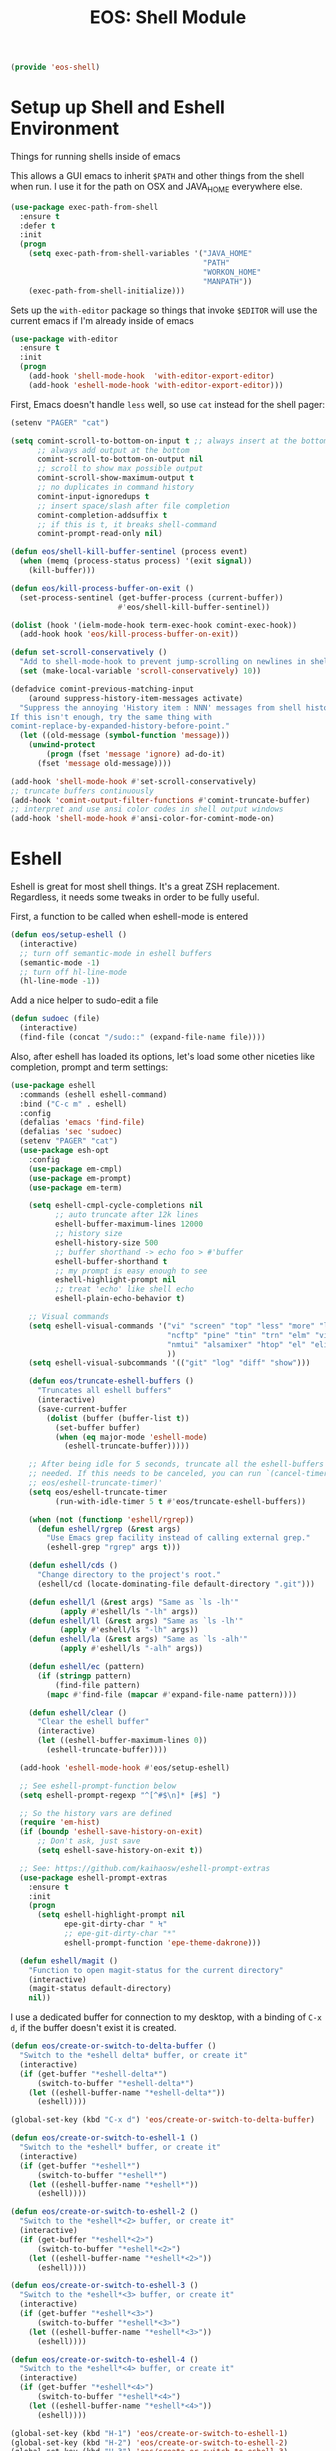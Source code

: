 #+TITLE: EOS: Shell Module
#+PROPERTY: header-args:emacs-lisp :tangle yes
#+PROPERTY: header-args:sh :eval no

#+BEGIN_SRC emacs-lisp
(provide 'eos-shell)
#+END_SRC

* Setup up Shell and Eshell Environment
Things for running shells inside of emacs

This allows a GUI emacs to inherit =$PATH= and other things from the shell when
run. I use it for the path on OSX and JAVA_HOME everywhere else.

#+BEGIN_SRC emacs-lisp
(use-package exec-path-from-shell
  :ensure t
  :defer t
  :init
  (progn
    (setq exec-path-from-shell-variables '("JAVA_HOME"
                                           "PATH"
                                           "WORKON_HOME"
                                           "MANPATH"))
    (exec-path-from-shell-initialize)))
#+END_SRC

Sets up the =with-editor= package so things that invoke =$EDITOR= will use the
current emacs if I'm already inside of emacs

#+BEGIN_SRC emacs-lisp
(use-package with-editor
  :ensure t
  :init
  (progn
    (add-hook 'shell-mode-hook  'with-editor-export-editor)
    (add-hook 'eshell-mode-hook 'with-editor-export-editor)))
#+END_SRC


First, Emacs doesn't handle =less= well, so use =cat= instead for the shell
pager:

#+BEGIN_SRC emacs-lisp
(setenv "PAGER" "cat")
#+END_SRC

#+BEGIN_SRC emacs-lisp
(setq comint-scroll-to-bottom-on-input t ;; always insert at the bottom
      ;; always add output at the bottom
      comint-scroll-to-bottom-on-output nil
      ;; scroll to show max possible output
      comint-scroll-show-maximum-output t
      ;; no duplicates in command history
      comint-input-ignoredups t
      ;; insert space/slash after file completion
      comint-completion-addsuffix t
      ;; if this is t, it breaks shell-command
      comint-prompt-read-only nil)

(defun eos/shell-kill-buffer-sentinel (process event)
  (when (memq (process-status process) '(exit signal))
    (kill-buffer)))

(defun eos/kill-process-buffer-on-exit ()
  (set-process-sentinel (get-buffer-process (current-buffer))
                        #'eos/shell-kill-buffer-sentinel))

(dolist (hook '(ielm-mode-hook term-exec-hook comint-exec-hook))
  (add-hook hook 'eos/kill-process-buffer-on-exit))

(defun set-scroll-conservatively ()
  "Add to shell-mode-hook to prevent jump-scrolling on newlines in shell buffers."
  (set (make-local-variable 'scroll-conservatively) 10))

(defadvice comint-previous-matching-input
    (around suppress-history-item-messages activate)
  "Suppress the annoying 'History item : NNN' messages from shell history isearch.
If this isn't enough, try the same thing with
comint-replace-by-expanded-history-before-point."
  (let ((old-message (symbol-function 'message)))
    (unwind-protect
        (progn (fset 'message 'ignore) ad-do-it)
      (fset 'message old-message))))

(add-hook 'shell-mode-hook #'set-scroll-conservatively)
;; truncate buffers continuously
(add-hook 'comint-output-filter-functions #'comint-truncate-buffer)
;; interpret and use ansi color codes in shell output windows
(add-hook 'shell-mode-hook #'ansi-color-for-comint-mode-on)
#+END_SRC

* Eshell
Eshell is great for most shell things. It's a great ZSH replacement. Regardless,
it needs some tweaks in order to be fully useful.

First, a function to be called when eshell-mode is entered

#+BEGIN_SRC emacs-lisp
(defun eos/setup-eshell ()
  (interactive)
  ;; turn off semantic-mode in eshell buffers
  (semantic-mode -1)
  ;; turn off hl-line-mode
  (hl-line-mode -1))
#+END_SRC

Add a nice helper to sudo-edit a file

#+BEGIN_SRC emacs-lisp
(defun sudoec (file)
  (interactive)
  (find-file (concat "/sudo::" (expand-file-name file))))
#+END_SRC

Also, after eshell has loaded its options, let's load some other niceties like
completion, prompt and term settings:

#+BEGIN_SRC emacs-lisp
(use-package eshell
  :commands (eshell eshell-command)
  :bind ("C-c m" . eshell)
  :config
  (defalias 'emacs 'find-file)
  (defalias 'sec 'sudoec)
  (setenv "PAGER" "cat")
  (use-package esh-opt
    :config
    (use-package em-cmpl)
    (use-package em-prompt)
    (use-package em-term)

    (setq eshell-cmpl-cycle-completions nil
          ;; auto truncate after 12k lines
          eshell-buffer-maximum-lines 12000
          ;; history size
          eshell-history-size 500
          ;; buffer shorthand -> echo foo > #'buffer
          eshell-buffer-shorthand t
          ;; my prompt is easy enough to see
          eshell-highlight-prompt nil
          ;; treat 'echo' like shell echo
          eshell-plain-echo-behavior t)

    ;; Visual commands
    (setq eshell-visual-commands '("vi" "screen" "top" "less" "more" "lynx"
                                   "ncftp" "pine" "tin" "trn" "elm" "vim"
                                   "nmtui" "alsamixer" "htop" "el" "elinks"
                                   ))
    (setq eshell-visual-subcommands '(("git" "log" "diff" "show")))

    (defun eos/truncate-eshell-buffers ()
      "Truncates all eshell buffers"
      (interactive)
      (save-current-buffer
        (dolist (buffer (buffer-list t))
          (set-buffer buffer)
          (when (eq major-mode 'eshell-mode)
            (eshell-truncate-buffer)))))

    ;; After being idle for 5 seconds, truncate all the eshell-buffers if
    ;; needed. If this needs to be canceled, you can run `(cancel-timer
    ;; eos/eshell-truncate-timer)'
    (setq eos/eshell-truncate-timer
          (run-with-idle-timer 5 t #'eos/truncate-eshell-buffers))

    (when (not (functionp 'eshell/rgrep))
      (defun eshell/rgrep (&rest args)
        "Use Emacs grep facility instead of calling external grep."
        (eshell-grep "rgrep" args t)))

    (defun eshell/cds ()
      "Change directory to the project's root."
      (eshell/cd (locate-dominating-file default-directory ".git")))

    (defun eshell/l (&rest args) "Same as `ls -lh'"
           (apply #'eshell/ls "-lh" args))
    (defun eshell/ll (&rest args) "Same as `ls -lh'"
           (apply #'eshell/ls "-lh" args))
    (defun eshell/la (&rest args) "Same as `ls -alh'"
           (apply #'eshell/ls "-alh" args))

    (defun eshell/ec (pattern)
      (if (stringp pattern)
          (find-file pattern)
        (mapc #'find-file (mapcar #'expand-file-name pattern))))

    (defun eshell/clear ()
      "Clear the eshell buffer"
      (interactive)
      (let ((eshell-buffer-maximum-lines 0))
        (eshell-truncate-buffer))))

  (add-hook 'eshell-mode-hook #'eos/setup-eshell)

  ;; See eshell-prompt-function below
  (setq eshell-prompt-regexp "^[^#$\n]* [#$] ")

  ;; So the history vars are defined
  (require 'em-hist)
  (if (boundp 'eshell-save-history-on-exit)
      ;; Don't ask, just save
      (setq eshell-save-history-on-exit t))

  ;; See: https://github.com/kaihaosw/eshell-prompt-extras
  (use-package eshell-prompt-extras
    :ensure t
    :init
    (progn
      (setq eshell-highlight-prompt nil
            epe-git-dirty-char " Ϟ"
            ;; epe-git-dirty-char "*"
            eshell-prompt-function 'epe-theme-dakrone)))

  (defun eshell/magit ()
    "Function to open magit-status for the current directory"
    (interactive)
    (magit-status default-directory)
    nil))
#+END_SRC

I use a dedicated buffer for connection to my desktop, with a binding of =C-x
d=, if the buffer doesn't exist it is created.

#+BEGIN_SRC emacs-lisp
(defun eos/create-or-switch-to-delta-buffer ()
  "Switch to the *eshell delta* buffer, or create it"
  (interactive)
  (if (get-buffer "*eshell-delta*")
      (switch-to-buffer "*eshell-delta*")
    (let ((eshell-buffer-name "*eshell-delta*"))
      (eshell))))

(global-set-key (kbd "C-x d") 'eos/create-or-switch-to-delta-buffer)

(defun eos/create-or-switch-to-eshell-1 ()
  "Switch to the *eshell* buffer, or create it"
  (interactive)
  (if (get-buffer "*eshell*")
      (switch-to-buffer "*eshell*")
    (let ((eshell-buffer-name "*eshell*"))
      (eshell))))

(defun eos/create-or-switch-to-eshell-2 ()
  "Switch to the *eshell*<2> buffer, or create it"
  (interactive)
  (if (get-buffer "*eshell*<2>")
      (switch-to-buffer "*eshell*<2>")
    (let ((eshell-buffer-name "*eshell*<2>"))
      (eshell))))

(defun eos/create-or-switch-to-eshell-3 ()
  "Switch to the *eshell*<3> buffer, or create it"
  (interactive)
  (if (get-buffer "*eshell*<3>")
      (switch-to-buffer "*eshell*<3>")
    (let ((eshell-buffer-name "*eshell*<3>"))
      (eshell))))

(defun eos/create-or-switch-to-eshell-4 ()
  "Switch to the *eshell*<4> buffer, or create it"
  (interactive)
  (if (get-buffer "*eshell*<4>")
      (switch-to-buffer "*eshell*<4>")
    (let ((eshell-buffer-name "*eshell*<4>"))
      (eshell))))

(global-set-key (kbd "H-1") 'eos/create-or-switch-to-eshell-1)
(global-set-key (kbd "H-2") 'eos/create-or-switch-to-eshell-2)
(global-set-key (kbd "H-3") 'eos/create-or-switch-to-eshell-3)
(global-set-key (kbd "H-4") 'eos/create-or-switch-to-eshell-4)
(global-set-key (kbd "s-1") 'eos/create-or-switch-to-eshell-1)
(global-set-key (kbd "s-2") 'eos/create-or-switch-to-eshell-2)
(global-set-key (kbd "s-3") 'eos/create-or-switch-to-eshell-3)
(global-set-key (kbd "s-4") 'eos/create-or-switch-to-eshell-4)
(global-set-key (kbd "M-1") 'eos/create-or-switch-to-eshell-1)
(global-set-key (kbd "M-2") 'eos/create-or-switch-to-eshell-2)
(global-set-key (kbd "M-3") 'eos/create-or-switch-to-eshell-3)
(global-set-key (kbd "M-4") 'eos/create-or-switch-to-eshell-4)
#+END_SRC

** Eshell aliases
Like zsh, I use a lot of aliases in eshell, so I need to set those up here:

#+BEGIN_SRC emacs-lisp :tangle out/eshell-alias
alias aria2c aria2c -c -x5 -s10 -m0 $*
alias bdt gdate "+%Y%m%dT%H%M%S.%3N%z"
alias delete curl -s -XDELETE $*
alias dt gdate "+%Y-%m-%dT%H:%M:%S.%3N%zZ"
alias epoch date +%s
alias ga git annex $*
alias get curl -s -XGET $*
alias ivalice2org rsync -azP --delete ivalice-local:~/org/ ~/org
alias org2ivalice rsync -azP --delete ~/org/ ivalice-local:~/org
alias org2xanadu rsync -azP --delete ~/org/ xanadu:~/org
alias post curl -s -XPOST $*
alias put curl -s -XPUT $*
alias se tar zxvf $*
alias xanadu2org rsync -azP --delete xanadu:~/org/ ~/org
alias xp cd ~/es/x-plugins
alias es cd ~/es/elasticsearch
#+END_SRC

And we need something to install them

#+BEGIN_SRC sh :tangle sh/eos-shell.sh
mkdir -p ~/.emacs.d/eshell
ln -sfv $PWD/out/eshell-alias ~/.emacs.d/eshell/alias
#+END_SRC

* Bash for Necessary non-Emacs things
:PROPERTIES:
:ID:       41c5b06e-0a00-4df4-a529-b729f6477f9c
:END:

So at one point I was a very heavy ZSH user, however, my workflow has since
moved almost entirely into Emacs, therefore, I don't have need of many of the
powerful features that ZSH uses, instead I've opted for bash so that things are
faster and a bit more standard.

Change to a really basic prompt, no color or anything, I don't really need it
(spend most of the time in eshell)

#+BEGIN_SRC sh :tangle out/bashrc.d/prompt.sh
PS1='[\u@\h \W]\$ '
#+END_SRC

There are some aliases I want everywhere however

#+BEGIN_SRC sh :tangle out/bashrc.d/aliases.sh
# colorful ls for whichever platform
if ls -F --color=auto >&/dev/null; then
    alias ls="ls --color=auto -F"
else
    alias ls="ls -GF"
fi
# various ls helpers
alias l.='ls -d .*'
alias ll='ls -lh'
alias l='ls -lh'
alias la='ls -alh'
alias lr='ls -lR'
# colorize greps
alias grep='grep --color=auto'
alias egrep='egrep --color=auto'
alias fgrep='fgrep --color=auto'
# make less a little more sane
alias less='less -RX'
# various port forwarding and hole-punching
alias scsetup='sudo socat -d -d TCP4-listen:6666,fork OPENSSL:typoet.com:443,cert=host.pem,verify=0'
alias scsetup2='sudo socat -d -d TCP4-listen:7777,fork OPENSSL:blackex:443,cert=host.pem,verify=0'
# reverse proxy & keepopen
alias prox='ssh -nNT -R 4444:localhost:22 writequit.org'
alias autoprox='autossh -M 22000 -nNT -R 4444:localhost:22 writequit.org'
alias awq='autossh -M 23000 writequit.org'
alias aiv='autossh -M 24000 ivalice'
# open elinks quickly
alias el='TERM=xterm-color elinks'
# datetime aliases
alias dt='gdate "+%Y-%m-%dT%H:%M:%S.%3N%zZ"'
# Elasticsearch's basic_date_time
alias bdt='gdate "+%Y%m%dT%H%M%S.%3N%z"'
alias epoch='date +%s'
# jump start to magit
alias magit='emacs -f magit-status'
# simple-extract
alias se="tar zxvf"
alias ga="git annex"
# download manager
alias aria2c='aria2c -c -x5 -s10 -m0'
# sync org files
alias org2ivalice='rsync -azP --delete ~/org/ ivalice-local:~/org'
alias ivalice2org='rsync -azP --delete ivalice-local:~/org/ ~/org'
alias xanadu2org='rsync -azP --delete xanadu:~/org/ ~/org'
alias org2xanadu='rsync -azP --delete ~/org/ xanadu:~/org'
# start a master tmux
alias tmaster='tmux -2 -u -S /tmp/mastermux -f .tmux.master.conf'
# HTTP verbs
alias get='curl -s -XGET'
alias post='curl -s -XPOST'
alias put='curl -s -XPUT'
alias delete='curl -s -XDELETE'
#+END_SRC

A helpful function to fix the SSH agent should it ever get out of whack
(re-attaching to TMUX sessions for instance)

#+BEGIN_SRC sh :tangle out/bashrc.d/fix-agent.sh
function fix-agent() {
    disable -a ls
    export SSH_AUTH_SOCK=`ls -t1 $(find /tmp/ -uid $UID -path \\*ssh\\* -type s 2> /dev/null) | head -1`
    enable -a ls
}
#+END_SRC

* Nested Tmux for SSH sessions

I couldn't live without [[https://tmux.github.io/][tmux]], so much of my work is done on remote machines
where I need to be able to disconnect running work and re-attach later.

To go even more insane, I have an interesting setup with I nest tmux inside of
itself to act like terminal tabs, because, well, it's better than terminal tabs.
In order to do this, I do some fancy work with multiple configuration files, so
it works out like this:

On Linux, the =tmux= command reads =~/.tmux.conf=. On OSX, the =tmux= command is
aliased to read =~/.tmux.osx.conf=, which, after setting a couple of
OSX-specific settings, sources =~/.tmux.conf=.

When I am running a

So, starting with the most specific

** .tmux.osx.conf
:PROPERTIES:
:CUSTOM_ID: 090fb087-4356-4605-8e0a-f3a97f100e74
:ID:       5cd2cdf8-57c3-435a-97ae-615347ec5e4a
:END:

#+BEGIN_SRC conf :tangle out/tmux.osx.conf
# OSX tmux config that uses the wrapper from
# https://github.com/ChrisJohnsen/tmux-MacOSX-pasteboard

set-option -g default-command "reattach-to-user-namespace -l zsh"

source-file ~/.tmux.conf

bind-key > run-shell "tmux saveb -| pbcopy"
#+END_SRC

And make sure it's installed

#+BEGIN_SRC sh :tangle sh/link-osx-tmux.sh
ln -sfv $PWD/out/tmux.osx.conf ~/.tmux.osx.conf
#+END_SRC

** .tmux.conf
:PROPERTIES:
:CUSTOM_ID: e0f382e6-c54a-41b9-bbb2-729d20ab3072
:ID:       a8538cd5-a960-4e08-a689-c1f5101cbf80
:END:
I set the =bind-key= to =C-z= (control-z) here and not in =~/.tmux.shared.conf=
because I use a different bind-key for the master tmux, so I only want it in
certain cases.

#+BEGIN_SRC conf :tangle out/tmux.conf
source-file ~/.tmux.shared.conf

# Set the prefix to ^z
#unbind-key C-b
set-option -g prefix C-z
bind-key C-z send-prefix

# keybindings to make resizing easier
bind -r C-h resize-pane -L
bind -r C-j resize-pane -D
bind -r C-k resize-pane -U
bind -r C-l resize-pane -R

# make it so that I can hold down prefix key for these
bind-key C-d detach
bind-key C-n next-window
bind-key C-p previous-window

# number windows from 0
set -g base-index 0
#+END_SRC

** .tmux.master.conf
:PROPERTIES:
:CUSTOM_ID: 3114f9a9-f258-4174-b356-cd3a852ca57d
:ID:       fe8e9776-5914-49b9-8eeb-44ac7bd0d275
:END:
First, a nice alias to help us. I start it on a separate socket so it doesn't
really interfere with anything.

#+BEGIN_SRC sh :tangle out/bashrc.d/tmux.sh
# start a master tmux
alias tmaster='tmux -2 -u -S /tmp/mastermux -f .tmux.master.conf'
#+END_SRC

And then, the master-specific configuration. This config only gets run if tmux
is invoked using the =tmaster= alias.

The =bind-key= in this case gets changed to =M-C-z= (control-alt-z) instead of
my regular =C-z= bind-key, which allows nesting to work.

#+BEGIN_SRC conf :tangle out/tmux.master.conf
# master client conf

source-file ~/.tmux.shared.conf

# change bind key to M-C-z
set-option -g prefix M-C-z

# prefix again goes to last window
bind-key M-C-z last-window

# reload
bind r source-file ~/.tmux.master

# keybindings to make resizing easier
bind -r M-C-h resize-pane -L
bind -r M-C-j resize-pane -D
bind -r M-C-k resize-pane -U
bind -r M-C-l resize-pane -R

# make it so that I can hold down prefix key for these
bind-key M-C-d detach
bind-key M-C-n next-window
bind-key M-C-p previous-window

# window navigation
#bind-key -n M-C-h prev
#bind-key -n M-C-l next
bind-key -n M-C-n select-pane -t :.-
bind-key -n M-C-p select-pane -t :.+

# number windows from 1
set -g base-index 1

# Alt-# window nav
bind-key -n M-1 select-window -t 1
bind-key -n M-2 select-window -t 2
bind-key -n M-3 select-window -t 3
bind-key -n M-4 select-window -t 4
bind-key -n M-5 select-window -t 5
bind-key -n M-6 select-window -t 6
bind-key -n M-7 select-window -t 7
bind-key -n M-8 select-window -t 8

bind-key -n s-1 select-window -t 1
bind-key -n s-2 select-window -t 2
bind-key -n s-3 select-window -t 3
bind-key -n s-4 select-window -t 4
bind-key -n s-5 select-window -t 5
bind-key -n s-6 select-window -t 6
bind-key -n s-7 select-window -t 7
bind-key -n s-8 select-window -t 8

## Custom status bar, via https://github.com/myusuf3/dotfiles
## Powerline symbols: ⮂ ⮃ ⮀ ⮁ ⭤
## If you do not have a patched font (see: https://github.com/Lokaltog/vim-powerline/tree/develop/fontpatcher)
## comment out the lines below to get a "regular" statusbar without special symbols
set-option -g status-bg colour234
set-option -g message-fg colour16
set-option -g message-bg colour221
set-option -g status-left-length 40
set-option -g status-right-length 40
set-option -g status-interval 5
set-option -g pane-border-fg colour245
set-option -g pane-active-border-fg colour39
set-option -g status-justify left

set-option -g status-left '#[fg=colour16,bg=colour254,bold] #S #[fg=colour254,bg=colour238,nobold]#[fg=colour15,bg=colour238,bold] #(up) #[fg=colour238,bg=colour234,nobold]'

set-option -g status-right '#[fg=colour245]%R %d %b #[fg=colour254,bg=colour234,nobold]#[fg=colour16,bg=colour254,bold] #h '

set-option -g window-status-format "#[fg=white,bg=colour234] #I #W "
set-option -g window-status-current-format "#[fg=colour234,bg=colour39]#[fg=colour16,bg=colour39,noreverse,bold] #I #W #[fg=colour39,bg=colour234,nobold]"

set-option -g default-terminal "screen-256color"
#+END_SRC

** .tmux.shared.conf
:PROPERTIES:
:CUSTOM_ID: 67e23454-a3a0-4f49-ac63-e15f5d22056e
:ID:       6e1a66c6-16ac-4eef-a1eb-4c07c0d37ae9
:END:
Finally, all the tmux configuration that gets shared between all tmux instances,
regardless or where or how they're invoked.

TODO: document all of this.

#+BEGIN_SRC conf :tangle out/tmux.shared.conf
# Emacs mode keys
setw -g mode-keys emacs

# reload
bind r source-file ~/.tmux.conf \; display-message "Config reloaded..."
bind R source-file ~/.tmux.conf \; display-message "Config reloaded..."

# make it easy to grab a pane and put it into the current window
bind-key @ command-prompt -p "create pane from:"  "join-pane -s ':%%'"

# and to break the current pane into a new window thing
bind-key B break-pane

# easily toggle synchronization (mnemonic: e is for echo)
bind e setw synchronize-panes on
bind E setw synchronize-panes off

# " windowlist -b
unbind-key '"'
bind-key '"' choose-window

# don't wait after escape
set -s escape-time 0

# UTF-8 everywhere
set-option -g status-utf8 on

# monitor activity
setw -g monitor-activity on
set -g visual-activity off
bind m setw monitor-activity off
bind M setw monitor-activity on

############

# screen ^C c
unbind-key ^C
bind-key ^C new-window
unbind-key C-M-c
bind-key C-M-c new-window
unbind-key c
bind-key c new-window

# detach ^D d
unbind-key ^D
bind-key ^D detach

# displays *
unbind-key *
bind-key * list-clients

# next ^@ ^N sp n
unbind-key ^@
bind-key ^@ next-window
unbind-key ^N
bind-key ^N next-window
unbind-key " "
bind-key " " next-window
unbind-key n
bind-key n next-window

# title A
unbind-key A
bind-key A command-prompt "rename-window %%"

# prev ^H ^P p ^?
unbind-key ^H
bind-key ^H previous-window
unbind-key ^P
bind-key ^P previous-window
unbind-key p
bind-key p previous-window
# unbind-key BSpace
# bind-key BSpace previous-window

# windows ^W w
unbind-key ^W
bind-key ^W list-windows
unbind-key w
bind-key w list-windows

# redisplay ^L l
unbind-key ^L
bind-key ^L refresh-client
unbind-key l
bind-key l refresh-client

# " windowlist -b
unbind-key '"'
bind-key '"' choose-window

# Copy mode
bind-key ^[ copy-mode
bind-key Escape copy-mode

# Paste mode
bind-key ] choose-buffer
bind-key ^] choose-buffer
# bind-key ] paste-buffer
# bind-key ^] paste-buffer
set-window-option -g mode-keys emacs
# Make mouse useful in copy mode
#set-window-option -g mode-mouse on

# drew paste
bind-key P run-shell 'tmux saveb -| curl -s -XPOST -H "Content-type: text/plain" --data-binary @- http://p.draines.com/'
# x clipboard
bind-key > run-shell "tmux saveb -| xclip -selection clipboard -i"

# More straight forward key bindings for splitting
#unbind-key %
bind-key | split-window -h
bind-key h split-window -h
#unbind-key '"'
bind-key - split-window -v
bind-key v split-window -v

# History
set-option -g history-limit 15000

# Notifying if other windows has activities
set-window-option -g monitor-activity off
set-option -g visual-activity off

# Highlighting the active window in status bar
#set-window-option -g window-status-current-bg cyan
set-window-option -g window-status-current-fg cyan

# Clock
set-window-option -g clock-mode-colour green
set-window-option -g clock-mode-style 24

# don't clobber ssh agent
set-option -g update-environment "DISPLAY WINDOWID GPG_AGENT_INFO"

# term
set-option -g default-terminal "screen-256color"

## Custom status bar, via https://github.com/myusuf3/dotfiles
## Powerline symbols: ⮂ ⮃ ⮀ ⮁ ⭤
## If you do not have a patched font (see: https://github.com/Lokaltog/vim-powerline/tree/develop/fontpatcher)
## comment out the lines below to get a "regular" statusbar without special symbols
set-option -g status-bg colour234
set-option -g message-fg colour16
set-option -g message-bg colour221
set-option -g status-left-length 40
set-option -g status-right-length 40
set-option -g status-interval 5
set-option -g pane-border-fg colour245
set-option -g pane-active-border-fg colour39
set-option -g status-justify left

set-option -g status-left '#[fg=colour16,bg=colour254,bold] #S #[fg=colour254,bg=colour238,nobold]#[fg=colour15,bg=colour238,bold] #(up) #[fg=colour238,bg=colour234,nobold]'

set-option -g status-right '#[fg=colour245]%R %d %b #[fg=colour254,bg=colour234,nobold]#[fg=colour16,bg=colour254,bold] #h '

set-option -g window-status-format "#[fg=white,bg=colour234] #I #W "
set-option -g window-status-current-format "#[fg=colour234,bg=colour39]#[fg=colour16,bg=colour39,noreverse,bold] #I #W #[fg=colour39,bg=colour234,nobold]"

set-option -g default-terminal "screen-256color"

#+END_SRC

** Installing generated TMUX configurations

And make sure the generated tmux files are installed

#+BEGIN_SRC sh :tangle sh/link-tmux.sh
ln -sfv $PWD/out/tmux.osx.conf ~/.tmux.osx.conf
ln -sfv $PWD/out/tmux.master.conf ~/.tmux.master.conf
ln -sfv $PWD/out/tmux.shared.conf ~/.tmux.shared.conf
ln -sfv $PWD/out/tmux.conf ~/.tmux.conf
#+END_SRC
